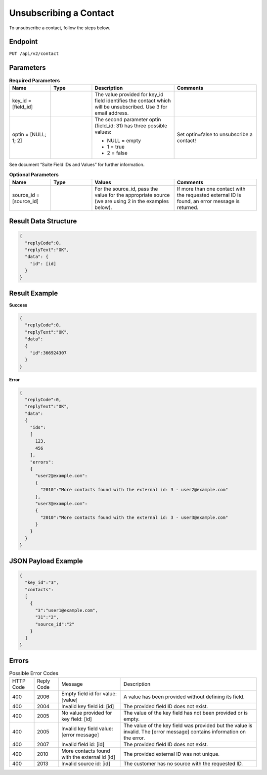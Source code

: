 Unsubscribing a Contact
=======================

To unsubscribe a contact, follow the steps below.

Endpoint
--------

``PUT /api/v2/contact``

Parameters
----------

.. list-table:: **Required Parameters**
   :header-rows: 1
   :widths: 20 20 40 40

   * - Name
     - Type
     - Description
     - Comments
   * - key_id = [field_id]
     -
     - The value provided for key_id field identifies the contact which will be unsubscribed.
       Use 3 for email address.
     -
   * - optin = [NULL; 1; 2]
     -
     - The second parameter optin (field_id: 31) has three possible values:

       * NULL = empty
       * 1 = true
       * 2 = false

     - Set optin=false to unsubscribe a contact!

See document “Suite Field IDs and Values” for further information.

.. list-table:: **Optional Parameters**
   :header-rows: 1
   :widths: 20 20 40 40

   * - Name
     - Type
     - Values
     - Comments
   * - source_id = [source_id]
     -
     - For the source_id, pass the value for the appropriate source (we are using 2 in the examples below).
     - If more than one contact with the requested external ID is found, an error message is returned.

Result Data Structure
---------------------

.. code-block:: json

   {
     "replyCode":0,
     "replyText":"OK",
     "data": {
       "id": [id]
     }
   }

Result Example
--------------

**Success**

.. code-block:: json

   {
     "replyCode":0,
     "replyText":"OK",
     "data":
     {
       "id":366924307
     }
   }

**Error**

.. code-block:: json

   {
     "replyCode":0,
     "replyText":"OK",
     "data":
     {
       "ids":
       [
         123,
         456
       ],
       "errors":
       {
         "user2@example.com":
         {
           "2010":"More contacts found with the external id: 3 - user2@example.com"
         },
         "user3@example.com":
         {
           "2010":"More contacts found with the external id: 3 - user3@example.com"
         }
       }
     }
   }

JSON Payload Example
--------------------

.. code-block:: json

   {
     "key_id":"3",
     "contacts":
     [
       {
         "3":"user1@example.com",
         "31":"2",
         "source_id":"2"
       }
     ]
   }

Errors
------

.. list-table:: Possible Error Codes

   * - HTTP Code
     - Reply Code
     - Message
     - Description
   * - 400
     - 2006
     - Empty field id for value: [value]
     - A value has been provided without defining its field.
   * - 400
     - 2004
     - Invalid key field id: [id]
     - The provided field ID does not exist.
   * - 400
     - 2005
     - No value provided for key field: [id]
     - The value of the key field has not been provided or is empty.
   * - 400
     - 2005
     - Invalid key field value: [error message]
     - The value of the key field was provided but the value is invalid. The [error message] contains information on the error.
   * - 400
     - 2007
     - Invalid field id: [id]
     - The provided field ID does not exist.
   * - 400
     - 2010
     - More contacts found with the external id [id]
     - The provided external ID was not unique.
   * - 400
     - 2013
     - Invalid source id: [id]
     - The customer has no source with the requested ID.
